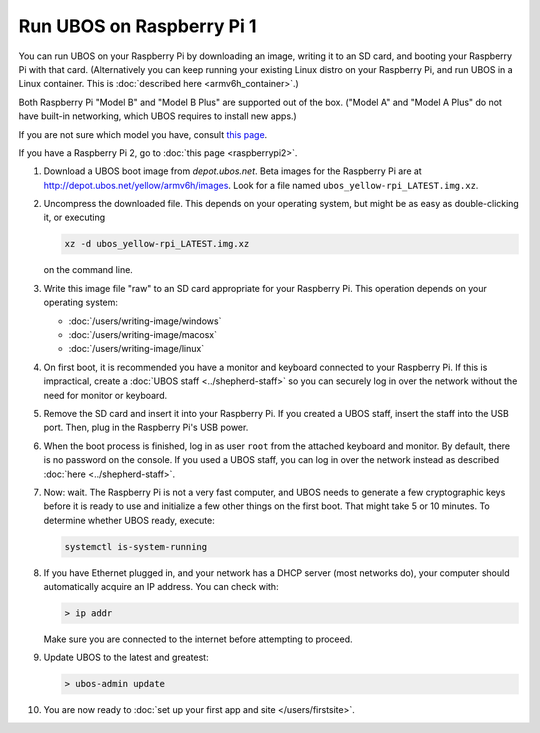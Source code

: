 Run UBOS on Raspberry Pi 1
==========================

You can run UBOS on your Raspberry Pi by downloading an image, writing it to an SD card,
and booting your Raspberry Pi with that card. (Alternatively you can keep running your
existing Linux distro on your Raspberry Pi, and run UBOS in a Linux container.
This is :doc:`described here <armv6h_container>`.)

Both Raspberry Pi "Model B" and "Model B Plus" are supported out of the box. ("Model A"
and "Model A Plus" do not have built-in networking, which UBOS requires to install
new apps.)

If you are not sure which model you have, consult
`this page <http://www.raspberrypi.org/products/>`_.

If you have a Raspberry Pi 2, go to :doc:`this page <raspberrypi2>`.

#. Download a UBOS boot image from `depot.ubos.net`.
   Beta images for the Raspberry Pi are at
   `http://depot.ubos.net/yellow/armv6h/images <http://depot.ubos.net/yellow/armv6h/images>`_.
   Look for a file named ``ubos_yellow-rpi_LATEST.img.xz``.

#. Uncompress the downloaded file. This depends on your operating system, but might be as easy as
   double-clicking it, or executing

   .. code-block:: none

      xz -d ubos_yellow-rpi_LATEST.img.xz

   on the command line.

#. Write this image file "raw" to an SD card appropriate for your Raspberry Pi. This
   operation depends on your operating system:

   * :doc:`/users/writing-image/windows`
   * :doc:`/users/writing-image/macosx`
   * :doc:`/users/writing-image/linux`

#. On first boot, it is recommended you have a monitor and keyboard connected to your
   Raspberry Pi. If this is impractical, create a :doc:`UBOS staff <../shepherd-staff>`
   so you can securely log in over the network without the need for monitor or keyboard.

#. Remove the SD card and insert it into your Raspberry Pi. If you created a UBOS staff,
   insert the staff into the USB port. Then, plug in the Raspberry Pi's USB power.

#. When the boot process is finished, log in as user ``root`` from the attached keyboard
   and monitor. By default, there is no password on the console. If you used a UBOS staff,
   you can log in over the network instead as described :doc:`here <../shepherd-staff>`.

#. Now: wait. The Raspberry Pi is not a very fast computer, and UBOS needs to generate
   a few cryptographic keys before it is ready to use and initialize a few other things
   on the first boot. That might take 5 or 10 minutes. To determine whether UBOS ready, execute:

   .. code-block:: none

      systemctl is-system-running

#. If you have Ethernet plugged in, and your network has a DHCP server (most networks do),
   your computer should automatically acquire an IP address. You can check with:

   .. code-block:: none

      > ip addr

   Make sure you are connected to the internet before attempting to proceed.

#. Update UBOS to the latest and greatest:

   .. code-block:: none

      > ubos-admin update

#. You are now ready to :doc:`set up your first app and site </users/firstsite>`.



